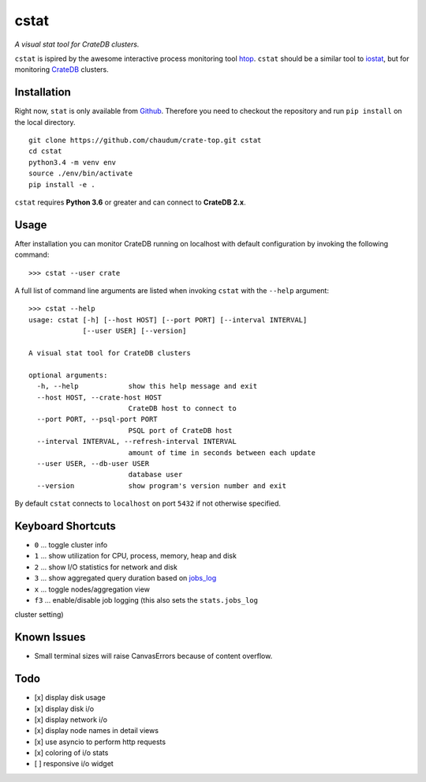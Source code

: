 =====
cstat
=====

*A visual stat tool for CrateDB clusters.*

``cstat`` is ispired by the awesome interactive process monitoring tool htop_.
``cstat`` should be a similar tool to iostat_, but for monitoring CrateDB_
clusters.

.. image:: screenshot.png
   :scale: 100%
   :alt: Screenshot of cstat in action

Installation
============

Right now, ``stat`` is only available from Github_. Therefore you need to
checkout the repository and run ``pip install`` on the local directory.

::

    git clone https://github.com/chaudum/crate-top.git cstat
    cd cstat
    python3.4 -m venv env
    source ./env/bin/activate
    pip install -e .

``cstat`` requires **Python 3.6** or greater and can connect to **CrateDB
2.x**.

Usage
=====

After installation you can monitor CrateDB running on localhost with default
configuration by invoking the following command::

    >>> cstat --user crate

A full list of command line arguments are listed when invoking ``cstat`` with
the ``--help`` argument::

    >>> cstat --help
    usage: cstat [-h] [--host HOST] [--port PORT] [--interval INTERVAL]
                 [--user USER] [--version]

    A visual stat tool for CrateDB clusters

    optional arguments:
      -h, --help            show this help message and exit
      --host HOST, --crate-host HOST
                            CrateDB host to connect to
      --port PORT, --psql-port PORT
                            PSQL port of CrateDB host
      --interval INTERVAL, --refresh-interval INTERVAL
                            amount of time in seconds between each update
      --user USER, --db-user USER
                            database user
      --version             show program's version number and exit

By default ``cstat`` connects to ``localhost`` on port ``5432`` if not
otherwise specified.

Keyboard Shortcuts
==================

* ``0``  ... toggle cluster info
* ``1``  ... show utilization for CPU, process, memory, heap and disk
* ``2``  ... show I/O statistics for network and disk
* ``3``  ... show aggregated query duration based on jobs_log_
* ``x``  ... toggle nodes/aggregation view
* ``f3`` ... enable/disable job logging (this also sets the ``stats.jobs_log``
cluster setting)

Known Issues
============

- Small terminal sizes will raise CanvasErrors because of content overflow.

Todo
====

- [x] display disk usage
- [x] display disk i/o
- [x] display network i/o
- [x] display node names in detail views
- [x] use asyncio to perform http requests
- [x] coloring of i/o stats
- [ ] responsive i/o widget


.. _htop: http://hisham.hm/htop/
.. _iostat: http://linux.die.net/man/1/iostat
.. _CrateDB: https://crate.io
.. _aiopg: https://github.com/aio-libs/aiopg
.. _Github: https://github.com/chaudum/crate-top
.. _jobs_log: https://crate.io/docs/reference/en/latest/configuration.html#collecting-stats
